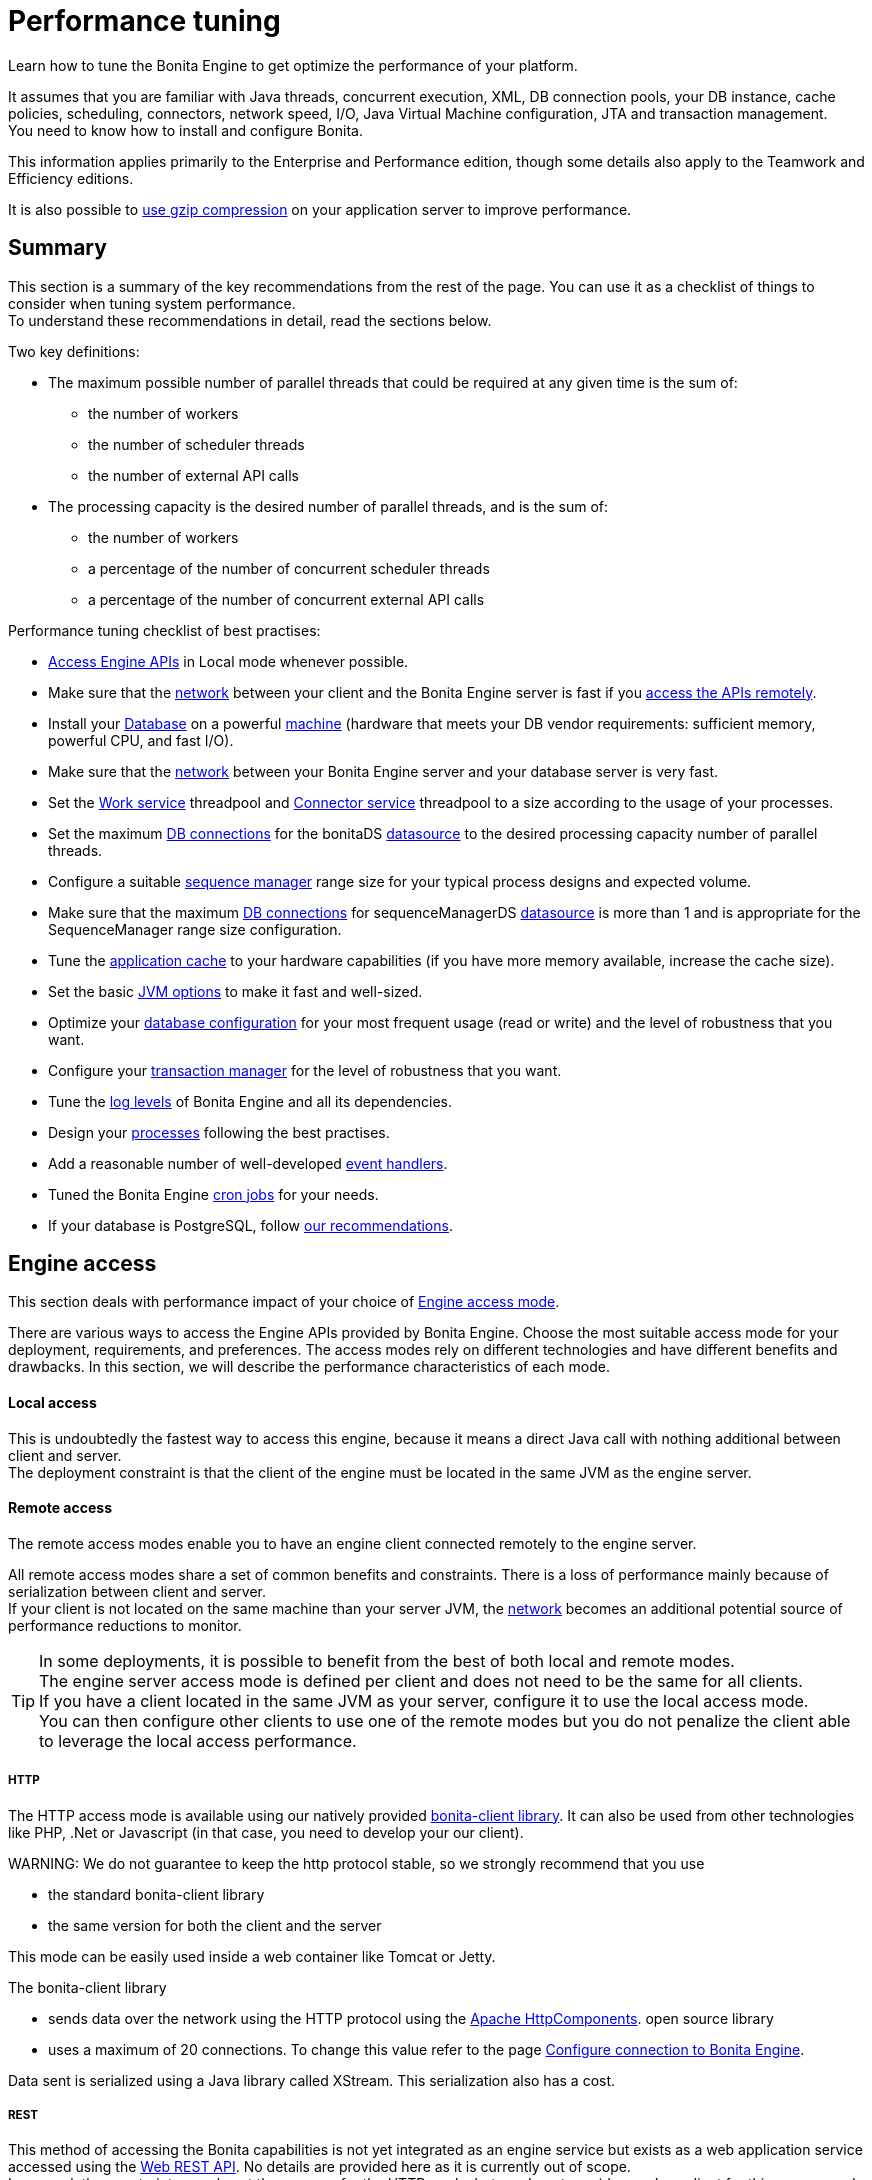 = Performance tuning

Learn how to tune the Bonita Engine to get optimize the performance of your platform.

It assumes that you are familiar with Java threads, concurrent execution, XML, DB connection pools, your DB instance, cache policies, scheduling, connectors, network speed, I/O, Java Virtual Machine configuration, JTA and transaction management. +
You need to know how to install and configure Bonita.

This information applies primarily to the Enterprise and Performance edition, though some details also apply to the Teamwork and Efficiency editions.

It is also possible to xref:use-gzip-compression.adoc[use gzip compression] on your application server to improve performance.

== Summary

This section is a summary of the key recommendations from the rest of the page. You can use it as a checklist of things to consider when tuning system performance. +
To understand these recommendations in detail, read the sections below.

Two key definitions:

* The maximum possible number of parallel threads that could be required at any given time is the sum of:
 ** the number of workers
 ** the number of scheduler threads
 ** the number of external API calls
* The processing capacity is the desired number of parallel threads, and is the sum of:
 ** the number of workers
 ** a percentage of the number of concurrent scheduler threads
 ** a percentage of the number of concurrent external API calls

Performance tuning checklist of best practises:

* <<engine_access,Access Engine APIs>> in Local mode whenever possible.
* Make sure that the <<hardware,network>> between your client and the Bonita Engine server is fast if you <<remote,access the APIs remotely>>.
* Install your <<db,Database>> on a powerful <<hardware,machine>> (hardware that meets your DB vendor requirements: sufficient memory, powerful CPU, and fast I/O).
* Make sure that the <<hardware,network>> between your Bonita Engine server and your database server is very fast.
* Set the <<work_service,Work service>> threadpool and <<connector_service,Connector service>> threadpool to a size according to the usage of your processes.
* Set the maximum <<db_connections,DB connections>> for the bonitaDS <<datasource_settings,datasource>> to the desired processing capacity number of parallel threads.
* Configure a suitable <<seq_mgr,sequence manager>> range size for your typical process designs and expected volume.
* Make sure that the maximum <<db_connections,DB connections>> for sequenceManagerDS <<datasource_settings,datasource>> is more than 1 and is appropriate for the SequenceManager range size configuration.
* Tune the <<app_cache,application cache>> to your hardware capabilities (if you have more memory available, increase the cache size).
* Set the basic <<jvm,JVM options>> to make it fast and well-sized.
* Optimize your <<db,database configuration>> for your most frequent usage (read or write) and the level of robustness that you want.
* Configure your <<tm,transaction manager>> for the level of robustness that you want.
* Tune the <<logs,log levels>> of Bonita Engine and all its dependencies.
* Design your <<process_design,processes>> following the best practises.
* Add a reasonable number of well-developed <<event_handlers,event handlers>>.
* Tuned the Bonita Engine <<cron,cron jobs>> for your needs.
* If your database is PostgreSQL, follow <<postgresql-performance-tuning,our recommendations>>.

+++<a id="engine_access">++++++</a>+++

== Engine access

This section deals with performance impact of your choice of xref:engine-api-overview.adoc[Engine access mode].

There are various ways to access the Engine APIs provided by Bonita Engine. Choose the most suitable access mode for your deployment, requirements, and preferences.
The access modes rely on different technologies and have different benefits and drawbacks. In this section, we will describe the performance characteristics of each mode.

+++<a id="local">++++++</a>+++

[discrete]
==== Local access

This is undoubtedly the fastest way to access this engine, because it means a direct Java call with nothing additional between client and server. +
The deployment constraint is that the client of the engine must be located in the same JVM as the engine server.

+++<a id="remote">++++++</a>+++

[discrete]
==== Remote access

The remote access modes enable you to have an engine client connected remotely to the engine server.

All remote access modes share a set of common benefits and constraints. There is a loss of performance mainly because of serialization between client and server. +
If your client is not located on the same machine than your server JVM, the <<hardware,network>> becomes an additional potential source of performance reductions to monitor.

TIP: In some deployments, it is possible to benefit from the best of both local and remote modes. +
The engine server access mode is defined per client and does not need to be the same for all clients. +
If you have a client located in the same JVM as your server, configure it to use the local access mode. +
You can then configure other clients to use one of the remote modes but you do not penalize the client able to leverage the local access performance.

+++<a id="http">++++++</a>+++

[discrete]
===== HTTP

The HTTP access mode is available using our natively provided link:configure-client-of-bonita-bpm-engine[bonita-client library]. It can also be used from other
technologies like PHP, .Net or Javascript (in that case, you need to develop your our client).

WARNING:
We do not guarantee to keep the http protocol stable, so we strongly recommend that you use

* the standard bonita-client library
* the same version for both the client and the server


This mode can be easily used inside a web container like Tomcat or Jetty.

The bonita-client library

* sends data over the network using the HTTP protocol using the http://hc.apache.org/index.html[Apache HttpComponents].
open source library
* uses a maximum of 20 connections. To change this value refer to the page xref:configure-client-of-bonita-bpm-engine.adoc[Configure connection to Bonita Engine].

Data sent is serialized using a Java library called XStream. This serialization also has a cost.

+++<a id="rest">++++++</a>+++

[discrete]
===== REST

This method of accessing the Bonita capabilities is not yet integrated as an engine service but exists as a web application service accessed using the xref:rest-api-overview.adoc[Web REST API].
No details are provided here as it is currently out of scope. +
In general, the constraints are almost the same as for the HTTP mode, but we do not provide any Java client for this access mode.

== Concurrent execution

This section describes some aspects of engine configuration that have a performance impact if there is a high level of concurrent execution. +
Before you read this, make sure you are familiar with the engine xref:execution-sequence-states-and-transactions.adoc[execution sequence, states, and transactions].

There are two main entry points for load on the engine:

* *API calls* coming from outside the engine
* *Engine-generated calls* for internal processing, specifically the *Work service* and the *Scheduler service*

The Bonita Engine is an asynchronous BPM process engine.
This means that every thread that deals with process execution applies the following rule: do the minimum that makes sense in the current transaction to get to a stable state, and then continue in another transaction inside another thread. +
The great benefit of this is that the caller is not locked while the engine processes something that might be long (such as a long sequence of tasks with connectors.).

+++<a id="client_threads">++++++</a>+++

[discrete]
==== Client Threads

Client threads are responsible for a large part of the load generated inside the engine. +
The number of client threads is related to the number of parallel users.

If you are running your own application, you have one thread if your applicaiton is not multi-threaded, or you have the number of threads you decided to create explicitly in the application or using your own threadpool.

If you are running Bonita Engine inside a container, the maximum number of client threads is defined by a parameter of the container. For example:

* *Apache Tomcat* `maxThreads` set in _`Tomcat_folder`_`/conf/server.xml`.  +
   Default value 20.
   See the http://tomcat.apache.org/tomcat-8.5-doc/[Tomcat documentation] for information about the `maxThreads` parameter.

+++<a id="work_service">++++++</a>+++

[discrete]
==== Work service

The work service is responsible for asynchronously processing execution of process instances. The work service has its own thread pool, which can be configured for each tenant. +
This is one of the key configurations to optimize, because even though there are many client threads, client threads are held only for a short time before being released, and then execution flow continues using work service threads. +
A thread from the pool of the work service is known as a worker.

The work service is configured in xref:BonitaBPM_platform_setup.adoc[`bonita-tenant-community-custom.properties`].

----
bonita.tenant.work.terminationTimeout=30
bonita.tenant.work.corePoolSize=25
bonita.tenant.work.maximumPoolSize=25
bonita.tenant.work.keepAliveTimeSeconds=60
bonita.tenant.work.queueCapacity=10000
----

It is very similar to the constructor provided in the http://docs.oracle.com/javase/8/docs/api/java/util/concurrent/ThreadPoolExecutor.html#ThreadPoolExecutor-int-int-long-java.util.concurrent.TimeUnit-java.util.concurrent.BlockingQueue-[default JDK ThreadPoolExecutor]. +
For a reminder of how the threadpool behaves, see the Queuing section of the
http://docs.oracle.com/javase/8/docs/api/java/util/concurrent/ThreadPoolExecutor.html[ThreadPoolExecutor documentation].

In the default Bonita configuration, `corePoolSize` is equal to `maximumPoolSize` because we have observed that the default implementation of the threadpool executor allocates work to available threads using a round robin algorithm.
Therefore, if the maximum is reached, the thread pool size is unlikely ever to reduce to `corePoolSize`, because work is always allocated to available threads. +
The current implementation of the RejectedExecutionHandler queues the work, and reduces the system load because it does not release the caller (normal behaviour for a BlockingQueue).

After a lot of profiling, we have concluded that having an arbitrarily high number of threads in the work service does not positively impact the performance of the whole system, because it leads to a lot of contentions, mostly on the database (see <<db_connections,Database connections>>).

The size of the threadpool (`corePoolSize` in the default configuration) is key, and correlates to the number of process instances the engine can handle in parallel. +
In other words, if you want the engine to be capable of handling X process instances concurrently, you should set the `corePoolSize` value of the work service to X. +
You then need to ensure that your platform infrastructure can handle X concurrent instances, checking that all other engine dependencies including the <<hardware,network>> and the <<db,database>> are able to process all incoming requests without loss of performance.

Setting a high `queueCapacity` limit means that more work can be queued, but can reduce throughput as work is queued rather than causing a new thread to be created. +
It is essential to ensure that the queue never becomes full (`queueCapacity` is never reached). +
If the queue becomes full, the application restarts in order to force the engine to generate all work from the database. This means that work is lost.

+++<a id="connector_service">++++++</a>+++

[discrete]
==== Connector service

The connector service executes connectors. To improve tenant isolation (and to protect against denial-of-service attacks), the default implementation of the connector service has its own thread pool and requires executes connectors in a separate thread from the worker. +
The configuration of the thread pool of this service is independent of the configuration of the work service.
If you have processes that use a lot of connectors, then you can have more threads to execute connectors. See xref:connectors-execution.adoc[Connector execution] page for details on how connectors are executed.

The Connector service is configured in `bonita-tenant-community-custom.properties` and `bonita-tenant-sp-custom.properties` (cf link:BonitaBPM_platform_setup[platform setup])

Community:

[source,properties]
----
bonita.tenant.connector.queueCapacity=10000
bonita.tenant.connector.corePoolSize=5
bonita.tenant.connector.maximumPoolSize=100
bonita.tenant.connector.keepAliveTimeSeconds=100
----

Subscription only:

[source,properties]
----
bonita.tenant.connector.timeout=300
----

For details of these parameters, see <<work_service,Work service>>.

In addition, connectors longer that 10 seconds produces a log at _warning_ level named : `org.bonitasoft.engine.core.connector.impl.ConnectorExecutionTimeLogger`.
This log contains all references to find exactly which connector is slow.

Another log at the _debug_ level prints all input parameters of this connector.

Here is a sample log produced using a connector that does a `Thread.sleep(15000)`

----
WARNING: Connector 15 sleep with id 20002 with class org.mycompany.connector.SleepImpl of process definition 6587226372021992905 on element flowNode with id 20003 took 15001 ms.
FINE:  Input parameters of the connector with id 20002: {seconds: [15]}
----

The 10 seconds threshold can be changed in the configuration file `bonita-tenant-community-custom.properties`

[source,properties]
----
bonita.tenant.connector.warnWhenLongerThanMillis=10000
----

+++<a id="scheduler_service">++++++</a>+++

[discrete]
==== Scheduler service

The Scheduler service is responsible for executing jobs. +
A job is executed inside a thread of the scheduler service. +
There are various kinds of jobs, some resulting from internal requirements such as API session cleaning, or batch deletion of a table row, and some related to process design such as BPMN2 events. +
The Bonita Engine Scheduler service uses the Quartz Scheduler. Quartz takes the size of the threadpool as an input parameter.   Quartz uses threads to execute jobs concurrently.

The Scheduler service configuration is in `bonita-platform-community-custom.properties`.
You can configure:

----
bonita.platform.scheduler.quartz.threadpool.size=5
bonita.platform.scheduler.batchsize=1000
----

+++<a id="db_connections">++++++</a>+++

[discrete]
==== Database connections

Two datasources are defined:

* bonitaSequenceManagerDS is used for distributing ID requests
* bonitaDS is used for everything else

Note that the sum of the maximum values configured for bonitaDS and bonitaSequenceManagerDS should be less than or equal to the maximum number of simultaneous connections allowed to your database.

[discrete]
===== bonitaSequenceManagerDS

This datasource needs only a few connections: between 5 or 10% of bonitaDS number should be sufficient. However, this is closely correlated to the <<volume,range size>>.

[discrete]
===== bonitaDS

This datasource requires a higher value, because Bonita Engine stores almost everything in the database.
This means that every single thread from any of the entry points requires a database connection through bonitaDS. +
To make sure that this datasource is not a bottleneck, define the maximum number of database connections to be equivalent to the desired number of parallel processing threads. +
The desired number of parallel processing threads is the sum of the number of workers (see <<work_service,Work service>>) plus a percentage of the number of scheduler threads
(see <<scheduler_service,Scheduler Service>>) plus a percentage of the number of concurrently external API calls (see <<client_threads,Client threads>>).

+++<a id="datasource_settings">++++++</a>+++

[discrete]
==== Datasources settings

You need to configure the maximum pool size for datasources (the following paths are for bundle users):

For Tomcat, edit file `setup/tomcat-templates/bonita.xml`:

* For bonitaSequenceManagerDS, set `maxTotal=”yourvalue”`.
* For RawBonitaDS, set `maxTotal=”yourvalue”`.
* If necessary, for the Business Data feature, do the same for the datasources 'RawBusinessDataDS' and 'NotManagedBizDataDS'.

+++<a id="volume">++++++</a>+++

== Volume

This section deals with some aspects of engine configurations that have a performance impact in the case of high volume.

+++<a id="seq_mgr">++++++</a>+++

[discrete]
==== Sequence manager

Bonita Engine manages a dedicated sequence for each table for ID generation.
This implementation allows fast delivery of IDs and a single point of usage inside the application: the persistence service.

The sequence manager keeps in memory a range of reserved IDs by table. +
This range size is configurable by sequence so that it can be adapted to the volume you have. +
The bigger a range is, the less frequently the sequence manager will have to query the database for a new range, because it is managed in memory for as long as possible. +
However, all the IDs that are reserved in memory are lost when the JVM is shut down, so the number should not be too big or you might reach Long.MAX_VALUE too quickly.

The sequence manager allows you to set the range size for each sequence and a default range size value, which is applied to any sequence that does not have a specific range defined. If you want to tune these values, you have to understand the correlation between them. +
For example, if you have an average of 20 steps in your process, then it would be reasonable to set the ActivityInstance range size
to be 20 times bigger than the ProcessInstance range.

The sequence manager configuration is in `bonita-platform-community-custom.properties`.

The sequence manager has its own database connection. +
This should be appropriately sized for the number of times the sequence manager will query the database, which is a consequence of the range size values. See <<db_connections,Database connections>>.

[discrete]
==== Persistence cache

For the Teamwork, Efficiency, Performance and Enterprise editions, Bonita Engine has a cache providing a persistence layer using Hibernate caching.

EhCache configuration for this persistence layer is defined in a file named `bonita-platform-hibernate-cache.xml.notused` and `bonita-tenant-hibernate-cache.xml.notused`. +
To apply the configuration of those files, remove the '.notused' suffix. +
It is possible to modify the cache settings in those files for each kind of object.

Before going into production, we encourage to finely tune the "Level-2" object cache in a pre-prod environment:

* activate Hibernate cache statistics by setting to *true* the parameter *bonita.platform.persistence.generate_statistics* in file *bonita-platform-community-custom.properties*
* activate logs at INFO level:
```+++<logger name="org.bonitasoft.engine.persistence" level="INFO">++++++</logger>++++++<logger name="com.bonitasoft.engine.persistence" level="INFO">++++++</logger>+++

----
* run load tests to simulate a production environment
* analyse the "2nd Level Cache Ratio" log messages generated, combined with the "soft-locked cache entry was expired" **warnings messages** to change the configuration in file **bonita-tenant-hibernate-cache.xml**.
For instance, if on entity **org.bonitasoft.engine.core.document.model.impl.SDocumentImpl**, the "soft-locked cache entry was expired" warnings message occurs, it means the size of the **maxElementsInMemory** parameter must be increased, provided it is a reasonable memory size and provided the "2nd Level Cache Ratio" is not low for this element. If the "2nd Level Cache Ratio" is low or even 0, it means the cache is never used to read several times the same entity, which means the **timeToLiveSeconds** parameter should be increased, or that the cache should be completely deactivated for this entity.

Below is an example of a "soft-locked cache entry was expired" warning message:
----

WARNING: Cache org.bonitasoft.engine.core.process.instance.model.impl.SFlowNodeInstanceImpl Key org.bonitasoft.engine.core.process.instance.model.impl.SFlowNodeInstanceImpl#org.bonitasoft.engine.persistence.PersistentObjectId@25505ff
Lockable : null
A soft-locked cache entry was expired by the underlying Ehcache. If this happens regularly you should consider increasing the cache timeouts and/or capacity limits

----

<a id="app_cache"/>

#### Application cache

Bonita Engine uses an application cache to store specific objects. The default implementation of this service relies on EhCache. It is configured in these files:

* `bonita-platform-community-custom.properties`
* `bonita-tenant-community-custom.properties`
* `bonita-platform-sp-cluster-custom.properties`
* `bonita-tenant-sp-cluster-custom.properties`

The following cache configurations can be defined:
| Configuration | Purpose|
|:-|:-|
| connectorCacheConfig | stores connector implementations for a given connector definition|
| processDefCacheConfig | stores process definition objects|
| userFilterCacheConfig | stores user filter implementations for a given user filter definition|
| migrationPlanCacheConfig | not yet used|
| breakpointCacheConfig | not yet used|
| groovyScriptCacheConfig | stores compiled versions of Groovy scripts|
| synchroServiceCacheConfig | used by the benchmark test infrastructure (and has no meaning outside of it)|
| transientDataCacheConfig | stores transient data|
| platformCacheConfig | used to store platform object, which contains general platform information such as the version, or start date|
| parameterCacheConfig | stores process parameters|

<a id="jvm"/>

#### Java Virtual Machine

You can configure the JVM settings for the engine to tune performance.
Check the [JVM documentation](http://docs.oracle.com/javase/8/docs/technotes/tools/windows/java.html) for details of the available settings.

Notably, we recommend you to set the initial (`-Xms`) and maximum (`-Xmx`) heap sizes to the same value.
This reduces the likelihood of the JVM garbage collector starting.
While the garbage collector is running, it prevents creation of new objects, which slows down the application server.

<a id="network"/>
<a id="hardware"/>

## Hardware and network

This section deals with performance impact of hardware elements.

Bonita performance is very correlated to the database connectivity and its behavior.
Almost everything (API call, internal processing using workers, jobs scheduling, and so on) requires a database access.
Two elements are critical: network latency, as in most cases your database is located on another server, and the I/O of your hard drives.
In case of issues, you should monitor these two elements and consider improvements. For example:

* locate your database in the same datacenter as the Bonita Engine, using gigabit network connections
* use SSD hard drives, and RAID configuration with striping

Network connectivity also impacts access to the engine APIs when you are not using local access, that is,
if you are using [HTTP](#http), [REST](#rest).

## Database, Transaction Manager, and logs

This section is a reminder about some of the main dependencies Bonita Engine has that have a strong impact on the performance of the whole system.

Bonita Engine relies on several other components that each have their own performance tuning options.
Some of them are key for the system and you should pay a lot of attention to them.
In most cases, the key things to consider are the [database](#db), [transaction manager](#tm), and [logs](#logs).

<a id="db"/>

#### Database

Bonita Engine uses the database heavily, so in consequence a slow database makes the engine slow.

It is essential that the hardware configuration of the server hosting the DB is powerful, considering resources like CPU, memory or others depending on your database instance.

In addition to this, make sure that your database instance is well configured.
Most database software provides many options for tuning, and some of them are easy to set up.
Others may be more difficult and present choices between robustness and performance, fast read or fast write, etc.
Your database configuration must be correlated with the Bonita Engine usage pattern.
To find the right characteristic to optimize, one good starting point is to consider whether you are creating a lot of process instances (in which case optimize database writes) or you are executing a lot of read queries like `getTaskList` (in which case optimize database reads).
[Specific PostgreSQL performance tuning](#postgresql-performance-tuning) is given as a database tuning reference.

<a id="tm"/>

#### Transaction manager

Bonita Engine is natively compatible with the Java Transaction API. This means transaction management relies on a transaction manager.

Bonita Platform embed [Narayana](https://narayana.io/), an open source transaction manager.

It uses the following configuraton file `server/conf/jbossts-properties.xml`.
The most common configuration to change here would be `com.arjuna.ats.arjuna.coordinator.defaultTimeout` that is the timeout for transactions.
More details on the configuration can be found in the [Narayana documentation](http://narayana.io/docs/product/index.html#d0e3473).

<a id="logs"/>

#### Logs

In general, increasing the log level is useful for debugging but has a performance cost.
With this in mind, [define the log level for technical logs, queriable logs and archives](set-log-and-archive-levels.md).

Remember that Bonita Engine dependencies also have their own log and debug options that may impact strongly the system performance.
Be sure to configure these appropriately.

<a id="time_tracker"/>

## Connector time tracker

It is now possible to track the duration of actions in a connector using a new time tracker. The tracker service tracks several connector lifecycle operations.
This service can impact performance so is disabled by default.
It is configured by editing the following parameters in `bonita-tenant-community-custom.properties`.
----

== Time tracker

#bonita.tenant.timetracker.startTracking=false
#bonita.tenant.timetracker.maxSize=1000
#bonita.tenant.timetracker.flushIntervalInSeconds=30
#bonita.tenant.timetracker.csv.activateAtStart=true
#bonita.tenant.timetracker.csv.folder=$ {java.io.tmpdir}

#bonita.tenant.timetracker.csv.separator=;
#bonita.tenant.timetracker.memory.activateAtStart=false
#bonita.tenant.timetracker.memory.maxSize=1000000

----
To activate connector time tracking:
1. Uncomment all the previous lines except ```## Time tracker```.
2. Change the value of `startTracking` from `false` to `true`.

The other parameters can be left at their default value, left commented, or set to the desired value. What each of them does:

1. `maxSize` maximum of records that will be saved by the time tracker before a flush. If the maximum number of records is reached before the scheduled flush, the older ones are discared. To avoid the loss of information, a number sufficiently big in comparison with `flushIntervalInSeconds` should be chosen
2. `flushIntervalInSeconds` the interval beetween two flushes on the timetracker thread.
3. `csv.activateAtStart` wether to save the result of the timetracker into a csv file.
4. `csv.folder` the folder where to save the csv file.
5. `csv.separator` the separator character in the csv file
6. `memory.activateAtStart` wether to save the result of the timetracker in memory.
7. `memory.maxSize` maximum amount of records saved in memory. If the maximum number of records is reached before the scheduled flush, the older ones are discared. To avoid the loss of information, a number sufficiently big in comparison with `flushIntervalInSeconds` should be chosen

The non-relevant options will be ignored at execution. Note that `memory` and `csv` can both be activated at the same time.


## Process design, event handlers, and cron jobs

<a id="process_design"/>

#### Process design

There are several things you can do during the process design to reduce performance overheads.
This is mostly related to reducing usage of extension points when possible.
Consider carefully your usage of connectors, groovy scripts, XML and serializable data.

<a id="event_handlers"/>

#### Event handlers

Events handlers are extensions of the engine configuration.
You can add event handlers for several purposes and you can configure which events you want to catch.
We strongly recommend that you add only appropriate handlers and carefully code the handler filters to handle only those events that you are interested in.

<a id="cron"/>

#### BPMN Timers execution

Bonita Engine uses the [Scheduler service](engine-architecture-overview.md) to trigger timers.

The Bonita Scheduler service implementation uses the Quartz Scheduler. Some quartz properties can be modified to fine tune quartz jobs execution. These properties can be found in `bonita-platform-community-custom.properties`.
----

org.quartz.jobStore.misfireThreshold
org.quartz.jobStore.maxMisfiresToHandleAtATime
org.quartz.jobStore.acquireTriggersWithinLock
org.quartz.scheduler.batchTriggerAcquisitionMaxCount
org.quartz.scheduler.batchTriggerAcquisitionFireAheadTimeWindow

----
Details on these properties can be found in [the Quartz documentation](http://www.quartz-scheduler.org/documentation/).

They are not read subsequently, so changing the values in `bonita-tenant-community-custom.properties` after the Engine has been started has no effect on Quartz.
For value definition, and information about how to update the Quartz trigger tables, see the [Quartz documentation](http://www.quartz-scheduler.org/documentation/) about Cron Triggers.

<a id="postgresql-performance-tuning"/>

#### PostgreSQL performance tuning

Here is Bonita advice to finely tune PostgreSQL database server performance.

In this example, we assume you have:
* 12Gb of RAM
* fast SSD storage

Update **memory** configuration in file `postgresql.conf` (typically `/etc/postgresql/11/main/postgresql.conf`) with the
following values:

```properties
# MEMORY PARAMETERS:
# shared_buffers SHOULD be set to 1/4 of the total memory available on the server, with a maximum of 8GB:
shared_buffers = 3GB
work_mem = 16MB
maintenance_work_mem = 256MB

# QUERY PLANNING PARAMETERS:
# cost of non-sequentially-fetched disk page. 2 for fast RAID0 disks, higher value for slower disks:
random_page_cost = 2
# cost of a disk page fetch. Value is correlated with random_page_cost. See Warning below. :
seq_page_cost = 2
# effective_cache_size SHOULD be 2/3 of the total memory available on the server
effective_cache_size = 8GB
# effective_io_concurrency is the number of current disk operations. 200 is a good value for SSD.
effective_io_concurrency = 200
checkpoint_completion_target = 0.9
----

WARNING:
Warning: properties `random_page_cost` and `seq_page_cost` should have values relative to each other thoroughly set, in order
for PostgreSQL query planner to choose the right execution plan. +
See PostgreSQL https://www.postgresql.org/docs/11/runtime-config-query.html#RUNTIME-CONFIG-QUERY-CONSTANTS[Planner Cost Constants]
for more details on how to set those values.


If you want to be able to *restore live PITR (https://www.postgresql.org/docs/11/continuous-archiving.html[Point-in-Time Recovery]) backup* of the database, ensure archiving is activated:

[source,properties]
----
# SHOULD already be the default value:
wal_level = replica
# archiving is off by default, set it to on:
archive_mode = on
----

Update *kernel* configuration in file `10-postgresql.conf` (typically `/etc/sysctl.d/10-postgresql.conf`; create the file
if it does not exist yet) with the following values:

[source,properties]
----
# KERNEL PARAMETERS:
vm.swappiness=10
vm.zone_reclaim_mode=0
vm.overcommit_memory=2
vm.overcommit_ratio=80
vm.dirty_ratio=40
vm.dirty_background_ratio=30
----
